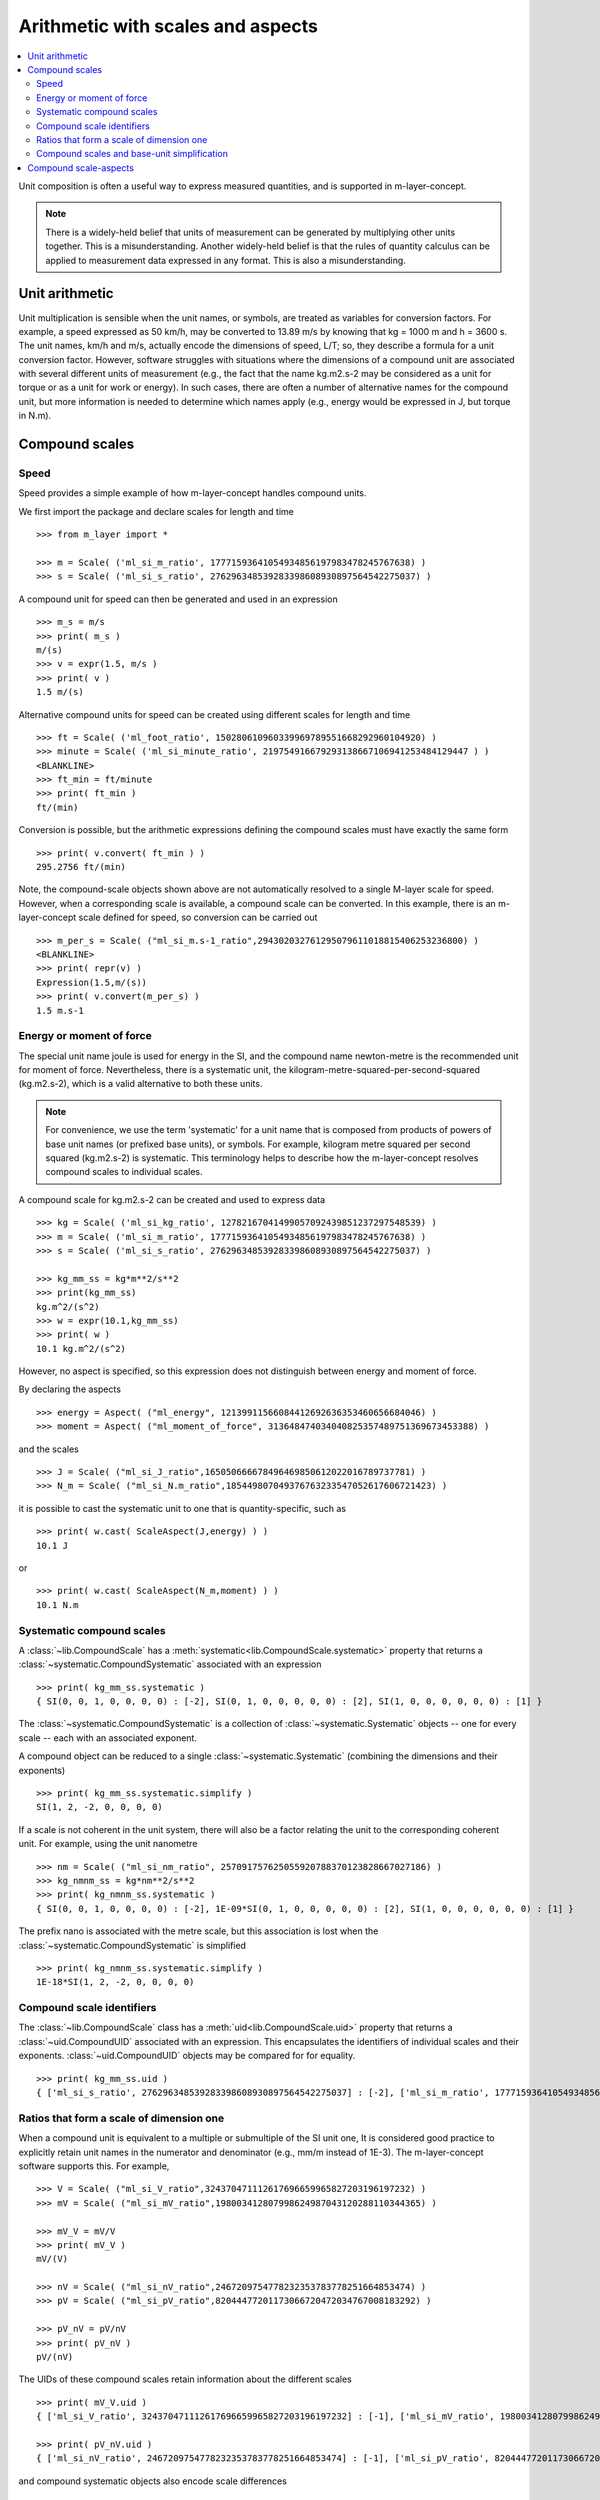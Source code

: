 .. _concept_m_compound_objects: 

==================================
Arithmetic with scales and aspects
==================================

.. contents::
   :local:

Unit composition is often a useful way to express measured quantities, and is supported in m-layer-concept. 

.. note::

    There is a widely-held belief that units of measurement can be generated by multiplying other units together. This is a misunderstanding.  
    Another widely-held belief is that the rules of quantity calculus can be applied to measurement data expressed in any format. 
    This is also a misunderstanding.  

Unit arithmetic 
===============

Unit multiplication is sensible when the unit names, or symbols, are treated as variables for conversion factors. For example, a speed expressed as 50 km/h, may be converted to 13.89 m/s by knowing that kg = 1000 m and h = 3600 s. The unit names, km/h and m/s, actually encode the dimensions of speed, L/T; so, they describe a formula for a unit conversion factor. However, software struggles with situations where the dimensions of a compound unit are associated with several different units of measurement (e.g., the fact that the name kg.m2.s-2 may be considered as a unit for torque or as a unit for work or energy). In such cases, there are often a number of alternative names for the compound unit, but more information is needed to determine which names apply (e.g., energy would be expressed in J, but torque in N.m).

Compound scales 
===============

Speed
~~~~~

Speed provides a simple example of how m-layer-concept handles compound units. 

We first import the package and declare scales for length and time ::

    >>> from m_layer import *
    
    >>> m = Scale( ('ml_si_m_ratio', 17771593641054934856197983478245767638) )
    >>> s = Scale( ('ml_si_s_ratio', 276296348539283398608930897564542275037) )
    
A compound unit for speed can then be generated and used in an expression ::

    >>> m_s = m/s 
    >>> print( m_s ) 
    m/(s)
    >>> v = expr(1.5, m/s )
    >>> print( v )
    1.5 m/(s)
    
Alternative compound units for speed can be created using different scales for length and time ::

    >>> ft = Scale( ('ml_foot_ratio', 150280610960339969789551668292960104920) )
    >>> minute = Scale( ('ml_si_minute_ratio', 219754916679293138667106941253484129447 ) )
    <BLANKLINE>
    >>> ft_min = ft/minute 
    >>> print( ft_min ) 
    ft/(min)
    
Conversion is possible, but the arithmetic expressions defining the compound scales must have exactly the same form ::

    >>> print( v.convert( ft_min ) )
    295.2756 ft/(min)
    
Note, the compound-scale objects shown above are not automatically resolved to a single M-layer scale for speed. However, when a corresponding scale is available, a compound scale can be converted. In this example, there is an m-layer-concept scale defined for speed, so conversion can be carried out ::

    >>> m_per_s = Scale( ("ml_si_m.s-1_ratio",294302032761295079611018815406253236800) )
    <BLANKLINE>
    >>> print( repr(v) )
    Expression(1.5,m/(s))
    >>> print( v.convert(m_per_s) )
    1.5 m.s-1
    
Energy or moment of force
~~~~~~~~~~~~~~~~~~~~~~~~~

The special unit name joule is used for energy in the SI, and the compound name newton-metre is the recommended unit for moment of force. Nevertheless, there is a systematic unit, the kilogram-metre-squared-per-second-squared (kg.m2.s-2), which is a valid alternative to both these units. 

.. note::

    For convenience, we use the term 'systematic' for a unit name that is composed from products of powers of base unit names (or prefixed base units), or symbols. For example, kilogram metre squared per second squared (kg.m2.s-2) is systematic. This terminology helps to describe how the m-layer-concept resolves compound scales to individual scales.  

A compound scale for kg.m2.s-2 can be created and used to express data ::

    >>> kg = Scale( ('ml_si_kg_ratio', 12782167041499057092439851237297548539) )
    >>> m = Scale( ('ml_si_m_ratio', 17771593641054934856197983478245767638) )
    >>> s = Scale( ('ml_si_s_ratio', 276296348539283398608930897564542275037) )

    >>> kg_mm_ss = kg*m**2/s**2
    >>> print(kg_mm_ss)
    kg.m^2/(s^2)
    >>> w = expr(10.1,kg_mm_ss)
    >>> print( w )
    10.1 kg.m^2/(s^2)

However, no aspect is specified, so this expression does not distinguish between energy and moment of force. 

By declaring the aspects ::

    >>> energy = Aspect( ("ml_energy", 12139911566084412692636353460656684046) )
    >>> moment = Aspect( ("ml_moment_of_force", 313648474034040825357489751369673453388) )
    
and the scales ::

    >>> J = Scale( ("ml_si_J_ratio",165050666678496469850612022016789737781) )
    >>> N_m = Scale( ("ml_si_N.m_ratio",185449807049376763233547052617606721423) )

it is possible to cast the systematic unit to one that is quantity-specific, such as ::

    >>> print( w.cast( ScaleAspect(J,energy) ) )
    10.1 J
    
or ::

    >>> print( w.cast( ScaleAspect(N_m,moment) ) )
    10.1 N.m
 
 
Systematic compound scales
~~~~~~~~~~~~~~~~~~~~~~~~~~

A :class:`~lib.CompoundScale` has a :meth:`systematic<lib.CompoundScale.systematic>` property that returns a :class:`~systematic.CompoundSystematic` associated with an expression :: 

    >>> print( kg_mm_ss.systematic )
    { SI(0, 0, 1, 0, 0, 0, 0) : [-2], SI(0, 1, 0, 0, 0, 0, 0) : [2], SI(1, 0, 0, 0, 0, 0, 0) : [1] }

The :class:`~systematic.CompoundSystematic` is a collection of :class:`~systematic.Systematic` objects -- one for every scale -- each with an associated exponent. 

A compound object can be reduced to a single :class:`~systematic.Systematic` (combining the dimensions and their exponents) ::

    >>> print( kg_mm_ss.systematic.simplify )
    SI(1, 2, -2, 0, 0, 0, 0)

If a scale is not coherent in the unit system, there will also be a factor relating the unit to the corresponding coherent unit. For example, using the unit nanometre ::

    >>> nm = Scale( ("ml_si_nm_ratio", 257091757625055920788370123828667027186) )
    >>> kg_nmnm_ss = kg*nm**2/s**2
    >>> print( kg_nmnm_ss.systematic )
    { SI(0, 0, 1, 0, 0, 0, 0) : [-2], 1E-09*SI(0, 1, 0, 0, 0, 0, 0) : [2], SI(1, 0, 0, 0, 0, 0, 0) : [1] }

The prefix nano is associated with the metre scale, but this association is lost when the :class:`~systematic.CompoundSystematic` is simplified ::
     
    >>> print( kg_nmnm_ss.systematic.simplify )
    1E-18*SI(1, 2, -2, 0, 0, 0, 0)

Compound scale identifiers
~~~~~~~~~~~~~~~~~~~~~~~~~~

The :class:`~lib.CompoundScale` class has a :meth:`uid<lib.CompoundScale.uid>` property that returns a :class:`~uid.CompoundUID` associated with an expression. This encapsulates the identifiers of individual scales and their exponents. :class:`~uid.CompoundUID` objects may be compared for for equality. ::

    >>> print( kg_mm_ss.uid )
    { ['ml_si_s_ratio', 276296348539283398608930897564542275037] : [-2], ['ml_si_m_ratio', 17771593641054934856197983478245767638] : [2], ['ml_si_kg_ratio', 12782167041499057092439851237297548539] : [1] } 
    


Ratios that form a scale of dimension one  
~~~~~~~~~~~~~~~~~~~~~~~~~~~~~~~~~~~~~~~~~

When a compound unit is equivalent to a multiple or submultiple of the SI unit one, It is considered good practice to explicitly retain unit names in the numerator and denominator (e.g., mm/m instead of 1E-3). The m-layer-concept software supports this. For example, ::

    >>> V = Scale( ("ml_si_V_ratio",324370471112617696659965827203196197232) )
    >>> mV = Scale( ("ml_si_mV_ratio",198003412807998624987043120288110344365) )
    
    >>> mV_V = mV/V 
    >>> print( mV_V )
    mV/(V)
    
    >>> nV = Scale( ("ml_si_nV_ratio",2467209754778232353783778251664853474) )
    >>> pV = Scale( ("ml_si_pV_ratio",82044477201173066720472034767008183292) )
    
    >>> pV_nV = pV/nV
    >>> print( pV_nV )
    pV/(nV)
    
The UIDs of these compound scales retain information about the different scales ::

    >>> print( mV_V.uid )
    { ['ml_si_V_ratio', 324370471112617696659965827203196197232] : [-1], ['ml_si_mV_ratio', 198003412807998624987043120288110344365] : [1] }

    >>> print( pV_nV.uid )
    { ['ml_si_nV_ratio', 2467209754778232353783778251664853474] : [-1], ['ml_si_pV_ratio', 82044477201173066720472034767008183292] : [1] }

and compound systematic objects also encode scale differences ::

    >>> print( mV_V.systematic )
    { SI(1, 2, -3, -1, 0, 0, 0) : [-1], 1/1000*SI(1, 2, -3, -1, 0, 0, 0) : [1] }
   
    >>> print( pV_nV.systematic )
    { 1E-09*SI(1, 2, -3, -1, 0, 0, 0) : [-1], 1E-12*SI(1, 2, -3, -1, 0, 0, 0) : [1] }
    
Nevertheless, the compound scales are commensurate (have the same system dimensional exponents) ::

    >>> print( mV_V.systematic.commensurate( pV_nV.systematic ) )
    True 
    
and they become indistinguishable when simplified ::

    >>> print( mV_V.systematic.simplify )
    1/1000*SI(0, 0, 0, 0, 0, 0, 0)    
    
    >>> print( pV_nV.systematic.simplify )
    1/1000*SI(0, 0, 0, 0, 0, 0, 0)
    
    >>> print( mV_V.systematic.simplify == pV_nV.systematic.simplify )
    True

The compound scale volt-per-volt can also be used. However, two Scale objects must be created to retain the numerator and denominator scales (otherwise cancellation will occur, see :ref:`unit_simplicication`) ::

    >>> V1 = Scale( ("ml_si_V_ratio",324370471112617696659965827203196197232) )
    >>> V2 = Scale( ("ml_si_V_ratio",324370471112617696659965827203196197232) )
    
    >>> V_V = V1/V2
    >>> print( V_V.uid )
    { ['ml_si_V_ratio', 324370471112617696659965827203196197232] : [1, -1] }
    
    >>> print( V_V.systematic )
    { SI(1, 2, -3, -1, 0, 0, 0) : [1, -1] }
    
    >>> print( V_V.systematic.simplify )
    SI(0, 0, 0, 0, 0, 0, 0)

.. _unit_simplicication: 
 
Compound scales and base-unit simplification
~~~~~~~~~~~~~~~~~~~~~~~~~~~~~~~~~~~~~~~~~~~~~  

One of the difficulties that arises when using system dimensions, is that arithmetic cancellation of terms with the same dimension may occur. 

For instance, we may wish to express a horizontal velocity gradient with respect to height (e.g., a rate of change in wind speed with altitude). Suitable units are metres per second per metre. A compound scale for this can be declared ::

    >>> m = Scale( ('ml_si_m_ratio', 17771593641054934856197983478245767638) )
    >>> s = Scale( ('ml_si_s_ratio', 276296348539283398608930897564542275037) )

    >>> m_s = m/s
    >>> m_s_m = m_s/m

However, the m-layer-concept software recognises that reference is made to the *same* metre Scale object twice, because metre appears in both the numerator and denominator. The default behaviour is to allow this common factor to be cancelled ::

    >>> print( m_s_m.uid )
    { ['ml_si_s_ratio', 276296348539283398608930897564542275037] : [-1] } 
    
Nevertheless, the distinction between units of elevation and horizontal length can be made. This requires a second instance of the metre Scale to be created. The software recognises that different objects are involved, and that they have distinct roles in the expression. It also recognises that they are associated with the same M-layer scale. The :class:`~uid.CompoundUID` now shows two exponents associated with the metre Scale, which indicates that the metre appears in the numerator and denominator of the compound unit.  ::

    >>> m_height = Scale( ('ml_si_m_ratio',17771593641054934856197983478245767638) )
    >>> m_s_m = m_s/m_height 
    >>> print( m_s_m.uid )
    { ['ml_si_m_ratio', 17771593641054934856197983478245767638] : [1, -1], ['ml_si_s_ratio', 276296348539283398608930897564542275037] : [-1] } 
    
Similarly, when distinct Scale object are used, the :class:`~systematic.CompoundSystematic` captures two exponents associated with the length dimension ::

    >>> print( m_s_m.systematic )
    { SI(0, 1, 0, 0, 0, 0, 0) : [1, -1], SI(0, 0, 1, 0, 0, 0, 0) : [-1] }

The compound systematic object can be simplified, which cancels references to the metre Scale ::
    
    >>> print( m_s_m.systematic.simplify )
    SI(0, 0, -1, 0, 0, 0, 0)
 
.. note::
 
    The M-layer register does not hold compound-scale records. The software works with compound-scale expressions that encapsulate individual M-layer scales. To convert from one compound scale to another, expressions will be matched, term by term, which requires the expressions involved to have exactly the same arithmetic form.

    Conversion from a compound-scale expression to a single-scale expression is also possible. A single M-layer scale will be identified using unit dimensions. Individual scales must belong to the same unit system, so they have dimensions in that system. The compound-scale dimensions are evaluated and used to look up the M-layer registry for a corresponding scale designated as systematic.   

Compound scale-aspects 
======================

The functionality described above for scales has also been implemented for scale-aspects. Multiplication, division and exponentiation operations can be used with :class:`~lib.ScaleAspect` objects.  For instance ::

    >>> m = ScaleAspect(
    ...     Scale( ('ml_si_m_ratio', 17771593641054934856197983478245767638) ),
    ...     Aspect( ('ml_length', 993853592179723568440264076369400241) )
    ...     )
    >>> s = ScaleAspect( 
    ...     Scale( ('ml_si_s_ratio', 276296348539283398608930897564542275037) ),
    ...     Aspect( ('ml_time', 59007067547744628223483093626372886675) )
    ...     )
    >>> print( m/s )
    (m, length)/(s, time)
    >>> print( expr(1.5, m/s ) ) 
    1.5 (m, length)/(s, time)

The units conversion process now checks the compatibility of each term's scale and aspect ::

    >>> length = Aspect( ('ml_length', 993853592179723568440264076369400241) )
    >>> foot = ScaleAspect(ft,length)   
    
    >>> y = expr(1.5, m/s )
    >>> convert(y, foot/s )
    Expression(4.92126,(ft, length)/(s, time))

Note, the earlier declaration of ``ft`` created a :class:`~lib.Scale`, which does not specify an aspect. Mixing of scales and scale-aspects is not supported at present, so the code above explicitly promotes ``ft`` to a :class:`~lib.ScaleAspect` ``foot``, with aspect length. 